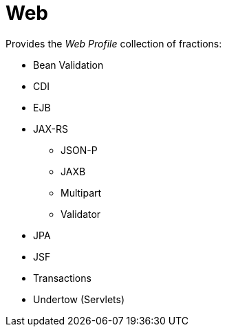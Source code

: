 # Web

Provides the _Web Profile_ collection of fractions:

* Bean Validation
* CDI
* EJB
* JAX-RS
** JSON-P
** JAXB
** Multipart
** Validator
* JPA
* JSF
* Transactions
* Undertow (Servlets)
